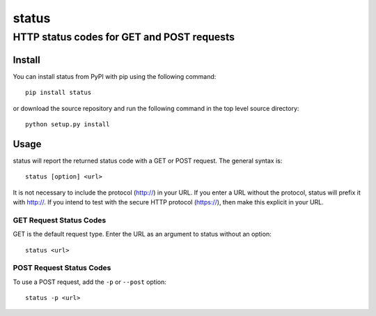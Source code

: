 ================
 status
================
----------------------------------------------
 HTTP status codes for GET and POST requests
----------------------------------------------

Install
=============
You can install status from PyPI with pip using the following command::

    pip install status

or download the source repository and run the following command in the top level source directory::

    python setup.py install


Usage
=============
status will report the returned status code with a GET or POST request.  The general syntax is::

    status [option] <url>

It is not necessary to include the protocol (http://) in your URL. If you enter a URL without the protocol, status will prefix it with http://.  If you intend to test with the secure HTTP protocol (https://), then make this explicit in your URL.


GET Request Status Codes
------------------------------
GET is the default request type. Enter the URL as an argument to status without an option::

    status <url>



POST Request Status Codes
------------------------------
To use a POST request, add the ``-p`` or ``--post`` option::

    status -p <url>

